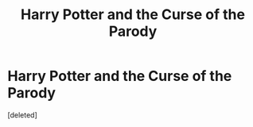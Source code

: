 #+TITLE: Harry Potter and the Curse of the Parody

* Harry Potter and the Curse of the Parody
:PROPERTIES:
:Score: 1
:DateUnix: 1587985804.0
:DateShort: 2020-Apr-27
:FlairText: Parody/Fan fiction
:END:
[deleted]

